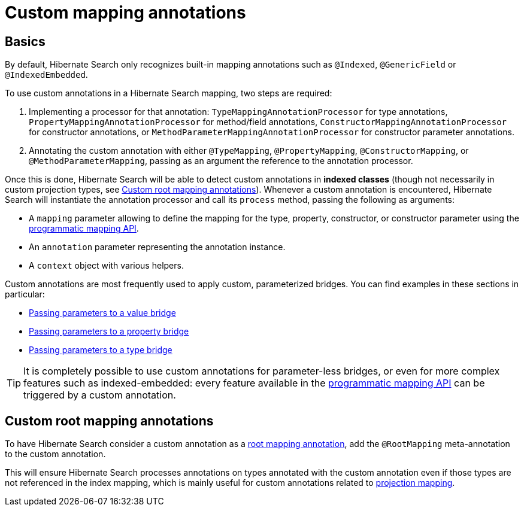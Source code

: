 [[mapping-custom-annotations]]
= [[mapper-orm-custom-annotations]] Custom mapping annotations

[[mapping-custom-annotations-basics]]
== [[mapper-orm-custom-annotations-basics]] Basics

By default, Hibernate Search only recognizes built-in mapping annotations
such as `@Indexed`, `@GenericField` or `@IndexedEmbedded`.

To use custom annotations in a Hibernate Search mapping,
two steps are required:

. Implementing a processor for that annotation:
`TypeMappingAnnotationProcessor` for type annotations,
`PropertyMappingAnnotationProcessor` for method/field annotations,
`ConstructorMappingAnnotationProcessor` for constructor annotations,
or `MethodParameterMappingAnnotationProcessor` for constructor parameter annotations.
. Annotating the custom annotation with either `@TypeMapping`, `@PropertyMapping`, `@ConstructorMapping`,
or `@MethodParameterMapping`,
passing as an argument the reference to the annotation processor.

Once this is done, Hibernate Search will be able to detect custom annotations in **indexed classes**
(though not necessarily in custom projection types, see <<mapping-custom-annotations-root>>).
Whenever a custom annotation is encountered,
Hibernate Search will instantiate the annotation processor
and call its `process` method, passing the following as arguments:

* A `mapping` parameter allowing to define the mapping for the type, property, constructor, or constructor parameter
using the <<mapping-programmatic,programmatic mapping API>>.
* An `annotation` parameter representing the annotation instance.
* A `context` object with various helpers.

Custom annotations are most frequently used to apply custom, parameterized bridges.
You can find examples in these sections in particular:

* <<bridge-valuebridge-parameters,Passing parameters to a value bridge>>
* <<bridge-propertybridge-parameters,Passing parameters to a property bridge>>
* <<bridge-typebridge-parameters,Passing parameters to a type bridge>>

[TIP]
====
It is completely possible to use custom annotations for parameter-less bridges,
or even for more complex features such as indexed-embedded:
every feature available in the <<mapping-programmatic,programmatic mapping API>>
can be triggered by a custom annotation.
====

[[mapping-custom-annotations-root]]
== [[mapper-orm-custom-annotations-root]] Custom root mapping annotations

To have Hibernate Search consider a custom annotation as a <<mapping-classpath-scanning-basics,root mapping annotation>>,
add the `@RootMapping` meta-annotation to the custom annotation.

This will ensure Hibernate Search processes annotations on types annotated with the custom annotation
even if those types are not referenced in the index mapping,
which is mainly useful for custom annotations related to <<mapping-projection,projection mapping>>.
